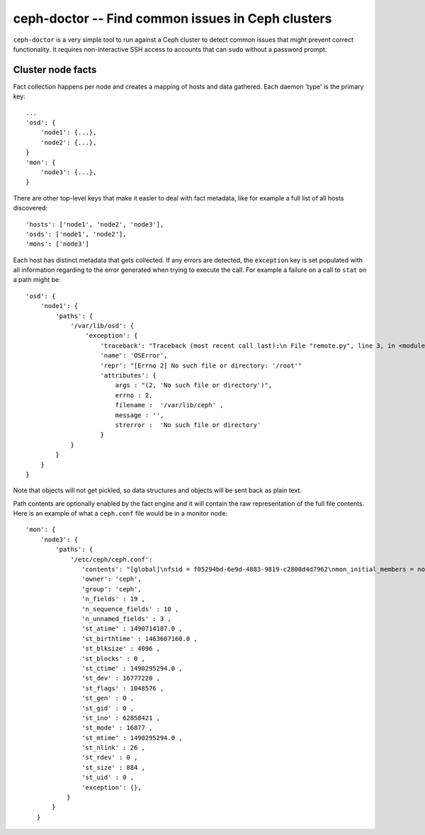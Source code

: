 ===================================================
 ceph-doctor -- Find common issues in Ceph clusters
===================================================

``ceph-doctor`` is a very simple tool to run against a Ceph cluster to detect
common issues that might prevent correct functionality. It requires
non-interactive SSH access to accounts that can ``sudo`` without a password
prompt.


Cluster node facts
------------------
Fact collection happens per node and creates a mapping of hosts and data
gathered. Each daemon 'type' is the primary key::

    ...
    'osd': {
        'node1': {...},
        'node2': {...},
    }
    'mon': {
        'node3': {...},
    }


There are other top-level keys that make it easier to deal with fact metadata,
like for example a full list of all hosts discovered::

    'hosts': ['node1', 'node2', 'node3'],
    'osds': ['node1', 'node2'],
    'mons': ['node3']


Each host has distinct metadata that gets collected. If any errors are
detected, the ``exception`` key is set populated with all information regarding to the error generated when trying to execute the call.
For example a failure on a call to ``stat`` on a path might be::

    'osd': {
        'node1': {
            'paths': {
                '/var/lib/osd': {
                    'exception': {
                        'traceback': "Traceback (most recent call last):\n File "remote.py", line 3, in <module>\n os.stat('/var/lib/osd')\n OSError: [Errno 2] No such file or directory: '/var/lib/osd'\n",
                        'name': 'OSError',
                        'repr': "[Errno 2] No such file or directory: '/root'"
                        'attributes': {
                            args : "(2, 'No such file or directory')",
                            errno : 2,
                            filename :  '/var/lib/ceph' ,
                            message : '',
                            strerror :  'No such file or directory'
                        }
                }
            }
        }
    }

Note that objects will not get pickled, so data structures and objects will be
sent back as plain text.

Path contents are optionally enabled by the fact engine and it will contain the
raw representation of the full file contents. Here is an example of what
a ``ceph.conf`` file would be in a monitor node::


     'mon': {
         'node3': {
             'paths': {
                 '/etc/ceph/ceph.conf':
                    'contents': "[global]\nfsid = f05294bd-6e9d-4883-9819-c2800d4d7962\nmon_initial_members = node3\nmon_host = 192.168.111.102\nauth_cluster_required = cephx\nauth_service_required = cephx\nauth_client_required = cephx\n",
                    'owner': 'ceph',
                    'group': 'ceph',
                    'n_fields' : 19 ,
                    'n_sequence_fields' : 10 ,
                    'n_unnamed_fields' : 3 ,
                    'st_atime' : 1490714187.0 ,
                    'st_birthtime' : 1463607160.0 ,
                    'st_blksize' : 4096 ,
                    'st_blocks' : 0 ,
                    'st_ctime' : 1490295294.0 ,
                    'st_dev' : 16777220 ,
                    'st_flags' : 1048576 ,
                    'st_gen' : 0 ,
                    'st_gid' : 0 ,
                    'st_ino' : 62858421 ,
                    'st_mode' : 16877 ,
                    'st_mtime' : 1490295294.0 ,
                    'st_nlink' : 26 ,
                    'st_rdev' : 0 ,
                    'st_size' : 884 ,
                    'st_uid' : 0 ,
                    'exception': {},
                }
            }
        }
